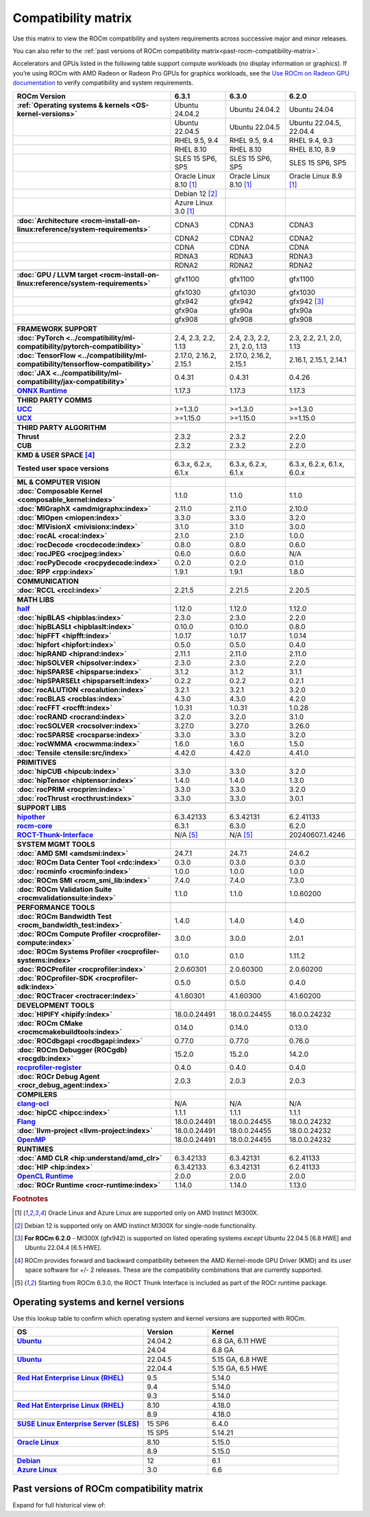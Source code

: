 .. meta::
    :description: ROCm compatibility matrix
    :keywords: GPU, architecture, hardware, compatibility, system, requirements, components, libraries

**************************************************************************************
Compatibility matrix
**************************************************************************************

Use this matrix to view the ROCm compatibility and system requirements across successive major and minor releases.

You can also refer to the :ref:`past versions of ROCm compatibility matrix<past-rocm-compatibility-matrix>`.

Accelerators and GPUs listed in the following table support compute workloads (no display
information or graphics). If you’re using ROCm with AMD Radeon or Radeon Pro GPUs for graphics
workloads, see the `Use ROCm on Radeon GPU documentation
<https://rocm.docs.amd.com/projects/radeon/en/latest/docs/compatibility.html>`_ to verify
compatibility and system requirements.

.. |br| raw:: html

   <br/>

.. container:: format-big-table

  .. csv-table::
      :header: "ROCm Version", "6.3.1", "6.3.0", "6.2.0"
      :stub-columns: 1

      :ref:`Operating systems & kernels <OS-kernel-versions>`,Ubuntu 24.04.2,Ubuntu 24.04.2,Ubuntu 24.04
      ,Ubuntu 22.04.5,Ubuntu 22.04.5,"Ubuntu 22.04.5, 22.04.4"
      ,"RHEL 9.5, 9.4","RHEL 9.5, 9.4","RHEL 9.4, 9.3"
      ,RHEL 8.10,RHEL 8.10,"RHEL 8.10, 8.9"
      ,"SLES 15 SP6, SP5","SLES 15 SP6, SP5","SLES 15 SP6, SP5"
      ,Oracle Linux 8.10 [#mi300x]_,Oracle Linux 8.10 [#mi300x]_,Oracle Linux 8.9 [#mi300x]_
      ,Debian 12 [#single-node]_,,
      ,Azure Linux 3.0 [#mi300x]_,,
      ,.. _architecture-support-compatibility-matrix:,,
      :doc:`Architecture <rocm-install-on-linux:reference/system-requirements>`,CDNA3,CDNA3,CDNA3
      ,CDNA2,CDNA2,CDNA2
      ,CDNA,CDNA,CDNA
      ,RDNA3,RDNA3,RDNA3
      ,RDNA2,RDNA2,RDNA2
      ,.. _gpu-support-compatibility-matrix:,,
      :doc:`GPU / LLVM target <rocm-install-on-linux:reference/system-requirements>`,gfx1100,gfx1100,gfx1100
      ,gfx1030,gfx1030,gfx1030
      ,gfx942,gfx942,gfx942 [#mi300_620]_
      ,gfx90a,gfx90a,gfx90a
      ,gfx908,gfx908,gfx908
      ,,,
      FRAMEWORK SUPPORT,.. _framework-support-compatibility-matrix:,,
      :doc:`PyTorch <../compatibility/ml-compatibility/pytorch-compatibility>`,"2.4, 2.3, 2.2, 1.13","2.4, 2.3, 2.2, 2.1, 2.0, 1.13","2.3, 2.2, 2.1, 2.0, 1.13"
      :doc:`TensorFlow <../compatibility/ml-compatibility/tensorflow-compatibility>`,"2.17.0, 2.16.2, 2.15.1","2.17.0, 2.16.2, 2.15.1","2.16.1, 2.15.1, 2.14.1"
      :doc:`JAX <../compatibility/ml-compatibility/jax-compatibility>`,0.4.31,0.4.31,0.4.26
      `ONNX Runtime <https://onnxruntime.ai/docs/build/eps.html#amd-migraphx>`_,1.17.3,1.17.3,1.17.3
      ,,,
      THIRD PARTY COMMS,.. _thirdpartycomms-support-compatibility-matrix:,,
      `UCC <https://github.com/ROCm/ucc>`_,>=1.3.0,>=1.3.0,>=1.3.0
      `UCX <https://github.com/ROCm/ucx>`_,>=1.15.0,>=1.15.0,>=1.15.0
      ,,,
      THIRD PARTY ALGORITHM,.. _thirdpartyalgorithm-support-compatibility-matrix:,,
      Thrust,2.3.2,2.3.2,2.2.0
      CUB,2.3.2,2.3.2,2.2.0
      ,,,
      KMD & USER SPACE [#kfd_support]_,.. _kfd-userspace-support-compatibility-matrix:,,
      Tested user space versions,"6.3.x, 6.2.x, 6.1.x","6.3.x, 6.2.x, 6.1.x","6.3.x, 6.2.x, 6.1.x, 6.0.x"
      ,,,
      ML & COMPUTER VISION,.. _mllibs-support-compatibility-matrix:,,
      :doc:`Composable Kernel <composable_kernel:index>`,1.1.0,1.1.0,1.1.0
      :doc:`MIGraphX <amdmigraphx:index>`,2.11.0,2.11.0,2.10.0
      :doc:`MIOpen <miopen:index>`,3.3.0,3.3.0,3.2.0
      :doc:`MIVisionX <mivisionx:index>`,3.1.0,3.1.0,3.0.0
      :doc:`rocAL <rocal:index>`,2.1.0,2.1.0,1.0.0
      :doc:`rocDecode <rocdecode:index>`,0.8.0,0.8.0,0.6.0
      :doc:`rocJPEG <rocjpeg:index>`,0.6.0,0.6.0,N/A
      :doc:`rocPyDecode <rocpydecode:index>`,0.2.0,0.2.0,0.1.0
      :doc:`RPP <rpp:index>`,1.9.1,1.9.1,1.8.0
      ,,,
      COMMUNICATION,.. _commlibs-support-compatibility-matrix:,,
      :doc:`RCCL <rccl:index>`,2.21.5,2.21.5,2.20.5
      ,,,
      MATH LIBS,.. _mathlibs-support-compatibility-matrix:,,
      `half <https://github.com/ROCm/half>`_ ,1.12.0,1.12.0,1.12.0
      :doc:`hipBLAS <hipblas:index>`,2.3.0,2.3.0,2.2.0
      :doc:`hipBLASLt <hipblaslt:index>`,0.10.0,0.10.0,0.8.0
      :doc:`hipFFT <hipfft:index>`,1.0.17,1.0.17,1.0.14
      :doc:`hipfort <hipfort:index>`,0.5.0,0.5.0,0.4.0
      :doc:`hipRAND <hiprand:index>`,2.11.1,2.11.0,2.11.0
      :doc:`hipSOLVER <hipsolver:index>`,2.3.0,2.3.0,2.2.0
      :doc:`hipSPARSE <hipsparse:index>`,3.1.2,3.1.2,3.1.1
      :doc:`hipSPARSELt <hipsparselt:index>`,0.2.2,0.2.2,0.2.1
      :doc:`rocALUTION <rocalution:index>`,3.2.1,3.2.1,3.2.0
      :doc:`rocBLAS <rocblas:index>`,4.3.0,4.3.0,4.2.0
      :doc:`rocFFT <rocfft:index>`,1.0.31,1.0.31,1.0.28
      :doc:`rocRAND <rocrand:index>`,3.2.0,3.2.0,3.1.0
      :doc:`rocSOLVER <rocsolver:index>`,3.27.0,3.27.0,3.26.0
      :doc:`rocSPARSE <rocsparse:index>`,3.3.0,3.3.0,3.2.0
      :doc:`rocWMMA <rocwmma:index>`,1.6.0,1.6.0,1.5.0
      :doc:`Tensile <tensile:src/index>`,4.42.0,4.42.0,4.41.0
      ,,,
      PRIMITIVES,.. _primitivelibs-support-compatibility-matrix:,,
      :doc:`hipCUB <hipcub:index>`,3.3.0,3.3.0,3.2.0
      :doc:`hipTensor <hiptensor:index>`,1.4.0,1.4.0,1.3.0
      :doc:`rocPRIM <rocprim:index>`,3.3.0,3.3.0,3.2.0
      :doc:`rocThrust <rocthrust:index>`,3.3.0,3.3.0,3.0.1
      ,,,
      SUPPORT LIBS,,,
      `hipother <https://github.com/ROCm/hipother>`_,6.3.42133,6.3.42131,6.2.41133
      `rocm-core <https://github.com/ROCm/rocm-core>`_,6.3.1,6.3.0,6.2.0
      `ROCT-Thunk-Interface <https://github.com/ROCm/ROCT-Thunk-Interface>`_,N/A [#ROCT-rocr]_,N/A [#ROCT-rocr]_,20240607.1.4246
      ,,,
      SYSTEM MGMT TOOLS,.. _tools-support-compatibility-matrix:,,
      :doc:`AMD SMI <amdsmi:index>`,24.7.1,24.7.1,24.6.2
      :doc:`ROCm Data Center Tool <rdc:index>`,0.3.0,0.3.0,0.3.0
      :doc:`rocminfo <rocminfo:index>`,1.0.0,1.0.0,1.0.0
      :doc:`ROCm SMI <rocm_smi_lib:index>`,7.4.0,7.4.0,7.3.0
      :doc:`ROCm Validation Suite <rocmvalidationsuite:index>`,1.1.0,1.1.0,1.0.60200
      ,,,
      PERFORMANCE TOOLS,,,
      :doc:`ROCm Bandwidth Test <rocm_bandwidth_test:index>`,1.4.0,1.4.0,1.4.0
      :doc:`ROCm Compute Profiler <rocprofiler-compute:index>`,3.0.0,3.0.0,2.0.1
      :doc:`ROCm Systems Profiler <rocprofiler-systems:index>`,0.1.0,0.1.0,1.11.2
      :doc:`ROCProfiler <rocprofiler:index>`,2.0.60301,2.0.60300,2.0.60200
      :doc:`ROCprofiler-SDK <rocprofiler-sdk:index>`,0.5.0,0.5.0,0.4.0
      :doc:`ROCTracer <roctracer:index>`,4.1.60301,4.1.60300,4.1.60200
      ,,,
      DEVELOPMENT TOOLS,,,
      :doc:`HIPIFY <hipify:index>`,18.0.0.24491,18.0.0.24455,18.0.0.24232
      :doc:`ROCm CMake <rocmcmakebuildtools:index>`,0.14.0,0.14.0,0.13.0
      :doc:`ROCdbgapi <rocdbgapi:index>`,0.77.0,0.77.0,0.76.0
      :doc:`ROCm Debugger (ROCgdb) <rocgdb:index>`,15.2.0,15.2.0,14.2.0
      `rocprofiler-register <https://github.com/ROCm/rocprofiler-register>`_,0.4.0,0.4.0,0.4.0
      :doc:`ROCr Debug Agent <rocr_debug_agent:index>`,2.0.3,2.0.3,2.0.3
      ,,,
      COMPILERS,.. _compilers-support-compatibility-matrix:,,
      `clang-ocl <https://github.com/ROCm/clang-ocl>`_,N/A,N/A,N/A
      :doc:`hipCC <hipcc:index>`,1.1.1,1.1.1,1.1.1
      `Flang <https://github.com/ROCm/flang>`_,18.0.0.24491,18.0.0.24455,18.0.0.24232
      :doc:`llvm-project <llvm-project:index>`,18.0.0.24491,18.0.0.24455,18.0.0.24232
      `OpenMP <https://github.com/ROCm/llvm-project/tree/amd-staging/openmp>`_,18.0.0.24491,18.0.0.24455,18.0.0.24232
      ,,,
      RUNTIMES,.. _runtime-support-compatibility-matrix:,,
      :doc:`AMD CLR <hip:understand/amd_clr>`,6.3.42133,6.3.42131,6.2.41133
      :doc:`HIP <hip:index>`,6.3.42133,6.3.42131,6.2.41133
      `OpenCL Runtime <https://github.com/ROCm/clr/tree/develop/opencl>`_,2.0.0,2.0.0,2.0.0
      :doc:`ROCr Runtime <rocr-runtime:index>`,1.14.0,1.14.0,1.13.0


.. rubric:: Footnotes

.. [#mi300x] Oracle Linux and Azure Linux are supported only on AMD Instinct MI300X.
.. [#single-node] Debian 12 is supported only on AMD Instinct MI300X for single-node functionality. 
.. [#mi300_620] **For ROCm 6.2.0** - MI300X (gfx942) is supported on listed operating systems *except* Ubuntu 22.04.5 [6.8 HWE] and Ubuntu 22.04.4 [6.5 HWE].
.. [#kfd_support] ROCm provides forward and backward compatibility between the AMD Kernel-mode GPU Driver (KMD) and its user space software for +/- 2 releases. These are the compatibility combinations that are currently supported.
.. [#ROCT-rocr] Starting from ROCm 6.3.0, the ROCT Thunk Interface is included as part of the ROCr runtime package.

.. _OS-kernel-versions:

Operating systems and kernel versions
*************************************

Use this lookup table to confirm which operating system and kernel versions are supported with ROCm.

.. csv-table:: 
   :header: "OS", "Version", "Kernel"
   :widths: 40, 20, 40
   :stub-columns: 1

   `Ubuntu <https://ubuntu.com/about/release-cycle#ubuntu-kernel-release-cycle>`_, 24.04.2, "6.8 GA, 6.11 HWE"
   , 24.04, "6.8 GA"
   ,,
   `Ubuntu <https://ubuntu.com/about/release-cycle#ubuntu-kernel-release-cycle>`_, 22.04.5, "5.15 GA, 6.8 HWE"
   , 22.04.4, "5.15 GA, 6.5 HWE"
   ,,
   `Red Hat Enterprise Linux (RHEL) <https://access.redhat.com/articles/3078#RHEL9>`_, 9.5, 5.14.0
   ,9.4, 5.14.0
   ,9.3, 5.14.0
   ,,
   `Red Hat Enterprise Linux (RHEL) <https://access.redhat.com/articles/3078#RHEL8>`_, 8.10, 4.18.0
   ,8.9, 4.18.0
   ,,
   `SUSE Linux Enterprise Server (SLES) <https://www.suse.com/support/kb/doc/?id=000019587#SLE15SP4>`_, 15 SP6, 6.4.0
   ,15 SP5, 5.14.21
   ,,
   `Oracle Linux <https://blogs.oracle.com/scoter/post/oracle-linux-and-unbreakable-enterprise-kernel-uek-releases>`_, 8.10, 5.15.0
   ,8.9, 5.15.0
   ,,
   `Debian <https://www.debian.org/download>`_,12, 6.1
   `Azure Linux <https://techcommunity.microsoft.com/blog/linuxandopensourceblog/azure-linux-3-0-now-in-preview-on-azure-kubernetes-service-v1-31/4287229>`_,3.0, 6.6

..
   Footnotes and ref anchors in below historical tables should be appended with "-past-60", to differentiate from the 
   footnote references in the above, latest, compatibility matrix.  It also allows to easily find & replace.
   An easy way to work is to download the historical.CSV file, and update open it in excel. Then when content is ready, 
   delete the columns you don't need, to build the current compatibility matrix to use in above table.  Find & replace all
   instances of "-past-60" to make it ready for above table.


.. _past-rocm-compatibility-matrix:

Past versions of ROCm compatibility matrix
***************************************************

Expand for full historical view of:

.. dropdown:: ROCm 6.0 - Present

   You can `download the entire .csv <../downloads/compatibility-matrix-historical-6.0.csv>`_ for offline reference.

   .. csv-table::
      :file: compatibility-matrix-historical-6.0.csv
      :header-rows: 1
      :stub-columns: 1

   .. rubric:: Footnotes

   .. [#mic300x-past-60] Oracle Linux, Debian, and Azure Linux are supported only on AMD Instinct MI300X.
   .. [#single-node-past-60] Debian 12 is supported only on AMD Instinct MI300X for single-node functionality. 
   .. [#mi300_624-past-60] **For ROCm 6.2.4** - MI300X (gfx942) is supported on listed operating systems *except* Ubuntu 22.04.5 [6.8 HWE] and Ubuntu 22.04.4 [6.5 HWE].
   .. [#mi300_622-past-60] **For ROCm 6.2.2** - MI300X (gfx942) is supported on listed operating systems *except* Ubuntu 22.04.5 [6.8 HWE] and Ubuntu 22.04.4 [6.5 HWE].
   .. [#mi300_621-past-60] **For ROCm 6.2.1** - MI300X (gfx942) is supported on listed operating systems *except* Ubuntu 22.04.5 [6.8 HWE] and Ubuntu 22.04.4 [6.5 HWE].
   .. [#mi300_620-past-60] **For ROCm 6.2.0** - MI300X (gfx942) is supported on listed operating systems *except* Ubuntu 22.04.5 [6.8 HWE] and Ubuntu 22.04.4 [6.5 HWE].
   .. [#mi300_612-past-60] **For ROCm 6.1.2** - MI300A (gfx942) is supported on Ubuntu 22.04.4, RHEL 9.4, RHEL 9.3, RHEL 8.9, and SLES 15 SP5. MI300X (gfx942) is only supported on Ubuntu 22.04.4 and Oracle Linux.
   .. [#mi300_611-past-60] **For ROCm 6.1.1** - MI300A (gfx942) is supported on Ubuntu 22.04.4, RHEL 9.4, RHEL 9.3, RHEL 8.9, and SLES 15 SP5. MI300X (gfx942) is only supported on Ubuntu 22.04.4 and Oracle Linux.
   .. [#mi300_610-past-60] **For ROCm 6.1.0** - MI300A (gfx942) is supported on Ubuntu 22.04.4, RHEL 9.4, RHEL 9.3, RHEL 8.9, and SLES 15 SP5. MI300X (gfx942) is only supported on Ubuntu 22.04.4.
   .. [#mi300_602-past-60] **For ROCm 6.0.2** - MI300A (gfx942) is supported on Ubuntu 22.04.3, RHEL 8.9, and SLES 15 SP5. MI300X (gfx942) is only supported on Ubuntu 22.04.3.
   .. [#mi300_600-past-60] **For ROCm 6.0.0** - MI300A (gfx942) is supported on Ubuntu 22.04.3, RHEL 8.9, and SLES 15 SP5. MI300X (gfx942) is only supported on Ubuntu 22.04.3.
   .. [#kfd_support-past-60] ROCm provides forward and backward compatibility between the AMD Kernel-mode GPU Driver (KMD) and its user space software for +/- 2 releases. These are the compatibility combinations that are currently supported.
   .. [#ROCT-rocr-past-60] Starting from ROCm 6.3.0, the ROCT Thunk Interface is included as part of the ROCr runtime package.
